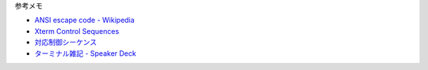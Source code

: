 

参考メモ

- `ANSI escape code - Wikipedia <https://en.wikipedia.org/wiki/ANSI_escape_code>`__
- `Xterm Control Sequences <https://www.xfree86.org/4.8.0/ctlseqs.html>`__
- `対応制御シーケンス <https://teratermproject.github.io/manual/4/ja/about/ctrlseq.html>`__
- `ターミナル雑記 - Speaker Deck <https://speakerdeck.com/strvworks/taminaruza-ji>`__
